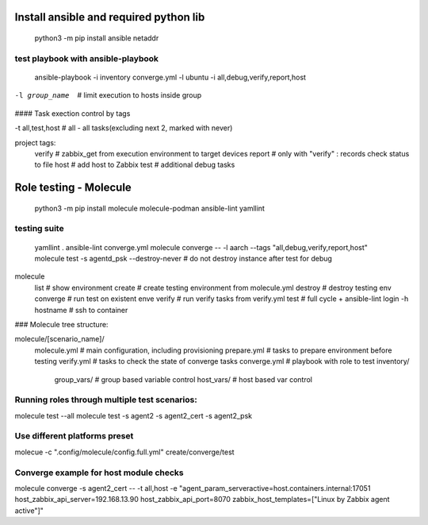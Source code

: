 =======================================
Install ansible and required python lib
=======================================

  python3 -m pip install ansible netaddr

-----------------------------------
test playbook with ansible-playbook
-----------------------------------

  ansible-playbook -i inventory converge.yml -l ubuntu -i all,debug,verify,report,host

-l group_name		# limit execution to hosts inside group

#### Task exection control by tags

-t all,test,host	# all - all tasks(excluding next 2, marked with never)

project tags:
	verify # zabbix_get from execution environment to target devices
	report # only with "verify" : records check status to file
	host # add host to Zabbix
	test # additional debug tasks

=======================
Role testing - Molecule
=======================

  python3 -m pip install molecule molecule-podman ansible-lint yamllint

-------------
testing suite
-------------

  yamllint .
  ansible-lint converge.yml
  molecule converge -- -l aarch --tags "all,debug,verify,report,host"
  molecule test -s agentd_psk --destroy-never   # do not destroy instance after test for debug

molecule
		list			# show environment
		create			# create testing environment from molecule.yml
		destroy			# destroy testing env
		converge		# run test on existent enve
		verify			# run verify tasks from verify.yml
		test			# full cycle + ansible-lint
		login -h hostname	# ssh to container



### Molecule tree structure:

molecule/[scenario_name]/
				molecule.yml	# main configuration, including provisioning
				prepare.yml		# tasks to prepare environment before testing
				verify.yml		# tasks to check the state of converge tasks
				converge.yml	# playbook with role to test
				inventory/
					group_vars/	# group based variable control
					host_vars/  # host based var control

-------------------------------------------------------------------------------
Running roles through multiple test scenarios:
-------------------------------------------------------------------------------
molecule test --all
molecule test -s agent2 -s agent2_cert -s agent2_psk

-------------------------------------------------------------------------------
Use different platforms preset
-------------------------------------------------------------------------------
molecue -c ".config/molecule/config.full.yml" create/converge/test

-------------------------------------------------------------------------------
Converge example for host module checks
-------------------------------------------------------------------------------
molecule converge -s agent2_cert -- -t all,host -e "agent_param_serveractive=host.containers.internal:17051 host_zabbix_api_server=192.168.13.90 host_zabbix_api_port=8070 zabbix_host_templates=[\"Linux by Zabbix agent active\"]"